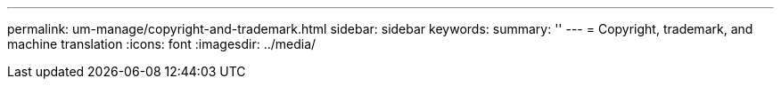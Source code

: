 ---
permalink: um-manage/copyright-and-trademark.html
sidebar: sidebar
keywords: 
summary: ''
---
= Copyright, trademark, and machine translation
:icons: font
:imagesdir: ../media/
